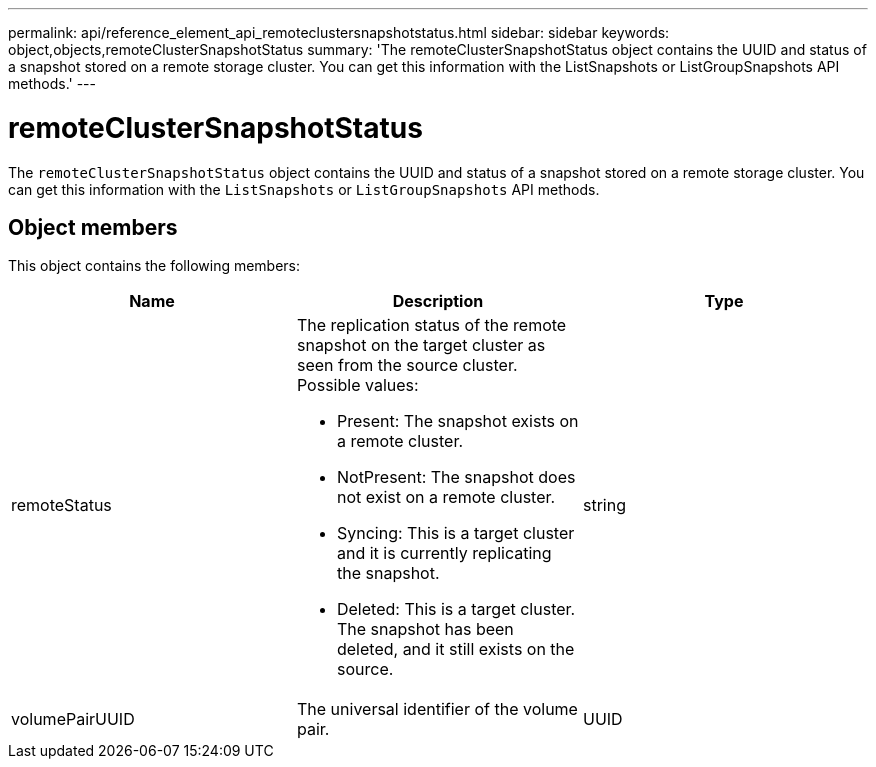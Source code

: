 ---
permalink: api/reference_element_api_remoteclustersnapshotstatus.html
sidebar: sidebar
keywords: object,objects,remoteClusterSnapshotStatus
summary: 'The remoteClusterSnapshotStatus object contains the UUID and status of a snapshot stored on a remote storage cluster. You can get this information with the ListSnapshots or ListGroupSnapshots API methods.'
---

= remoteClusterSnapshotStatus
:icons: font
:imagesdir: ../media/

[.lead]
The `remoteClusterSnapshotStatus` object contains the UUID and status of a snapshot stored on a remote storage cluster. You can get this information with the `ListSnapshots` or `ListGroupSnapshots` API methods.

== Object members

This object contains the following members:

[options="header"]
|===
|Name |Description |Type
a|
remoteStatus
a|
The replication status of the remote snapshot on the target cluster as seen from the source cluster. Possible values:

* Present: The snapshot exists on a remote cluster.
* NotPresent: The snapshot does not exist on a remote cluster.
* Syncing: This is a target cluster and it is currently replicating the snapshot.
* Deleted: This is a target cluster. The snapshot has been deleted, and it still exists on the source.

a|
string
a|
volumePairUUID
a|
The universal identifier of the volume pair.
a|
UUID
|===
